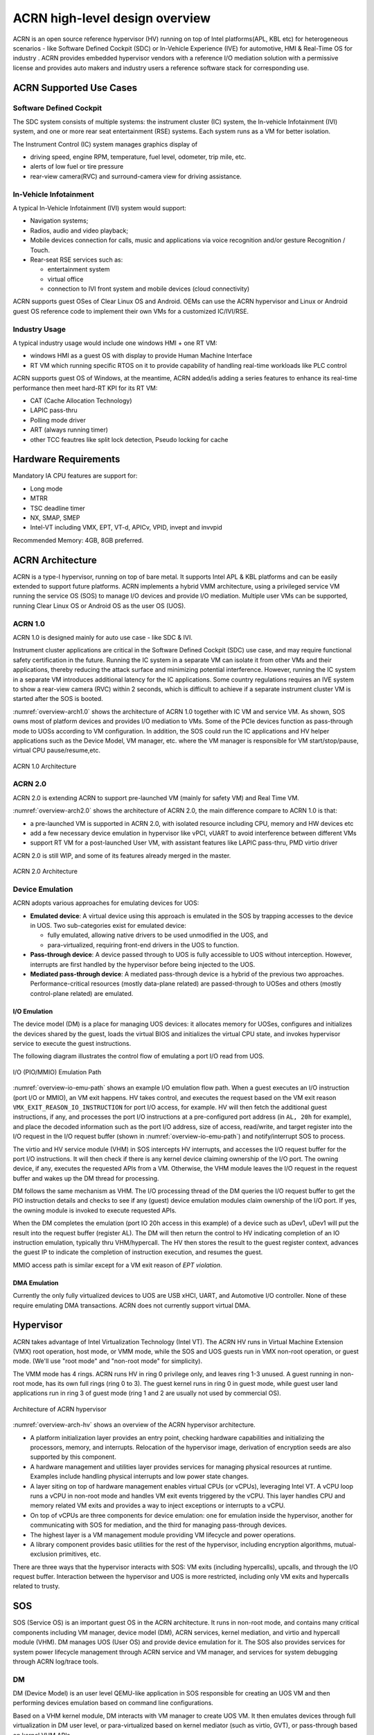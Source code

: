 .. _hld-overview:

ACRN high-level design overview
###############################

ACRN is an open source reference hypervisor (HV) running on top of Intel
platforms(APL, KBL etc) for heterogeneous scenarios - like Software Defined
Cockpit (SDC) or In-Vehicle Experience (IVE) for automotive, HMI & Real-Time
OS for industry . ACRN provides embedded hypervisor vendors with a reference
I/O mediation solution with a permissive license and provides auto makers and
industry users a reference software stack for corresponding use.

ACRN Supported Use Cases
************************

Software Defined Cockpit
========================

The SDC system consists of multiple systems: the instrument cluster (IC)
system, the In-vehicle Infotainment (IVI) system, and one or more rear
seat entertainment (RSE) systems.  Each system runs as a VM for better
isolation.

The Instrument Control (IC) system manages graphics display of

- driving speed, engine RPM, temperature, fuel level, odometer, trip mile, etc.
- alerts of low fuel or tire pressure
- rear-view camera(RVC) and surround-camera view for driving assistance.

In-Vehicle Infotainment
=======================

A typical In-Vehicle Infotainment (IVI) system would support:

- Navigation systems;
- Radios, audio and video playback;
- Mobile devices connection for  calls, music and applications via voice
  recognition and/or gesture Recognition / Touch.
- Rear-seat RSE services such as:

  - entertainment system
  - virtual office
  - connection to IVI front system and mobile devices (cloud
    connectivity)

ACRN supports guest OSes of Clear Linux OS and Android. OEMs can use the ACRN
hypervisor and Linux or Android guest OS reference code to implement their own
VMs for a customized IC/IVI/RSE.

Industry Usage
==============

A typical industry usage would include one windows HMI + one RT VM:

- windows HMI as a guest OS with display to provide Human Machine Interface
- RT VM which running specific RTOS on it to provide capability of handling
  real-time workloads like PLC control

ACRN supports guest OS of Windows, at the meantime, ACRN added/is adding a
series features to enhance its real-time performance then meet hard-RT KPI
for its RT VM:

- CAT (Cache Allocation Technology)
- LAPIC pass-thru
- Polling mode driver
- ART (always running timer)
- other TCC feautres like split lock detection, Pseudo locking for cache


Hardware Requirements
*********************

Mandatory IA CPU features are support for:

- Long mode
- MTRR
- TSC deadline timer
- NX, SMAP, SMEP
- Intel-VT including VMX, EPT, VT-d, APICv, VPID, invept and invvpid

Recommended Memory: 4GB, 8GB preferred.


ACRN Architecture
*****************

ACRN is a type-I hypervisor, running on top of bare metal. It supports
Intel APL & KBL platforms and can be easily extended to support future
platforms. ACRN implements a hybrid VMM architecture, using a privileged
service VM running the service OS (SOS) to manage I/O devices and
provide I/O mediation. Multiple user VMs can be supported, running Clear
Linux OS or Android OS as the user OS (UOS).

ACRN 1.0
========

ACRN 1.0 is designed mainly for auto use case - like SDC & IVI.

Instrument cluster applications are critical in the Software Defined
Cockpit (SDC) use case, and may require functional safety certification
in the future. Running the IC system in a separate VM can isolate it from
other VMs and their applications, thereby reducing the attack surface
and minimizing potential interference. However, running the IC system in
a separate VM introduces additional latency for the IC applications.
Some country regulations requires an IVE system to show a rear-view
camera (RVC) within 2 seconds, which is difficult to achieve if a
separate instrument cluster VM is started after the SOS is booted.

:numref:`overview-arch1.0` shows the architecture of ACRN 1.0 together with
IC VM and service VM. As shown, SOS owns most of platform devices and
provides I/O mediation to VMs. Some of the PCIe devices function as
pass-through mode to UOSs according to VM configuration. In addition,
the SOS could run the IC applications and HV helper applications such
as the Device Model, VM manager, etc. where the VM manager is responsible
for VM start/stop/pause, virtual CPU pause/resume,etc.

.. figure:: images/over-image34.png
   :align: center
   :name: overview-arch1.0

   ACRN 1.0 Architecture

ACRN 2.0
========

ACRN 2.0 is extending ACRN to support pre-launched VM (mainly for safety VM)
and Real Time VM.

:numref:`overview-arch2.0` shows the architecture of ACRN 2.0, the main difference
compare to ACRN 1.0 is that:

-  a pre-launched VM is supported in ACRN 2.0, with isolated resource including
   CPU, memory and HW devices etc

-  add a few necessary device emulation in hypervisor like vPCI, vUART to avoid
   interference between different VMs

-  support RT VM for a post-launched User VM, with assistant features like LAPIC
   pass-thru, PMD virtio driver

ACRN 2.0 is still WIP, and some of its features already merged in the master.

.. figure:: images/over-image35.png
   :align: center
   :name: overview-arch2.0

   ACRN 2.0 Architecture

.. _intro-io-emulation:

Device Emulation
================

ACRN adopts various approaches for emulating devices for UOS:

-  **Emulated device**: A virtual device using this approach is emulated in
   the SOS by trapping accesses to the device in UOS. Two sub-categories
   exist for emulated device:

   -  fully emulated, allowing native drivers to be used
      unmodified in the UOS, and
   -  para-virtualized, requiring front-end drivers in
      the UOS to function.

-  **Pass-through device**: A device passed through to UOS is fully
   accessible to UOS without interception. However, interrupts
   are first handled by the hypervisor before
   being injected to the UOS.

-  **Mediated pass-through device**: A mediated pass-through device is a
   hybrid of the previous two approaches. Performance-critical
   resources (mostly data-plane related) are passed-through to UOSes and
   others (mostly control-plane related) are emulated.

I/O Emulation
-------------

The device model (DM) is a place for managing UOS devices: it allocates
memory for UOSes, configures and initializes the devices shared by the
guest, loads the virtual BIOS and initializes the virtual CPU state, and
invokes hypervisor service to execute the guest instructions.

The following diagram illustrates the control flow of emulating a port
I/O read from UOS.

.. figure:: images/over-image29.png
   :align: center
   :name: overview-io-emu-path

   I/O (PIO/MMIO) Emulation Path

:numref:`overview-io-emu-path` shows an example I/O emulation flow path.
When a guest executes an I/O instruction (port I/O or MMIO), an VM exit
happens. HV takes control, and executes the request based on the VM exit
reason ``VMX_EXIT_REASON_IO_INSTRUCTION`` for port I/O access, for
example.  HV will then fetch the additional guest instructions, if any,
and processes the port I/O instructions at a pre-configured port address
(in ``AL, 20h`` for example), and place the decoded information such as
the port I/O address, size of access, read/write, and target register
into the I/O request in the I/O request buffer (shown in
:numref:`overview-io-emu-path`) and notify/interrupt SOS to process.

The virtio and HV service module (VHM) in SOS intercepts HV interrupts,
and accesses the I/O request buffer for the port I/O instructions. It will
then check if there is any kernel device claiming ownership of the
I/O port. The owning device, if any, executes the requested APIs from a
VM. Otherwise, the VHM module leaves the I/O request in the request buffer
and wakes up the DM thread for processing.

DM follows the same mechanism as VHM. The I/O processing thread of the
DM queries the I/O request buffer to get the PIO instruction details and
checks to see if any (guest) device emulation modules claim ownership of
the I/O port. If yes, the owning module is invoked to execute requested
APIs.

When the DM completes the emulation (port IO 20h access in this example)
of a device such as uDev1, uDev1 will put the result into the request
buffer (register AL). The DM will then return the control to HV
indicating completion of an IO instruction emulation, typically thru
VHM/hypercall. The HV then stores the result to the guest register
context, advances the guest IP to indicate the completion of instruction
execution, and resumes the guest.

MMIO access path is similar except for a VM exit reason of *EPT
violation*.

DMA Emulation
-------------

Currently the only fully virtualized devices to UOS are USB xHCI, UART,
and Automotive I/O controller. None of these require emulating
DMA transactions. ACRN does not currently support virtual DMA.

Hypervisor
**********

ACRN takes advantage of Intel Virtualization Technology (Intel VT).
The ACRN HV runs in Virtual Machine Extension (VMX) root operation,
host mode, or VMM mode, while the SOS and UOS guests run
in VMX non-root operation, or guest mode. (We'll use "root mode"
and "non-root mode" for simplicity).

The VMM mode has 4 rings. ACRN
runs HV in ring 0 privilege only, and leaves ring 1-3 unused. A guest
running in non-root mode, has its own full rings (ring 0 to 3). The
guest kernel runs in ring 0 in guest mode, while guest user land
applications run in ring 3 of guest mode (ring 1 and 2 are usually not
used by commercial OS).

.. figure:: images/over-image11.png
   :align: center
   :name: overview-arch-hv


   Architecture of ACRN hypervisor

:numref:`overview-arch-hv` shows an overview of the ACRN hypervisor architecture.

-  A platform initialization layer provides an entry
   point, checking hardware capabilities and initializing the
   processors, memory, and interrupts. Relocation of the hypervisor
   image, derivation of encryption seeds are also supported by this
   component.

-  A hardware management and utilities layer provides services for
   managing physical resources at runtime. Examples include handling
   physical interrupts and low power state changes.

-  A layer siting on top of hardware management enables virtual
   CPUs (or vCPUs), leveraging Intel VT. A vCPU loop runs a vCPU in
   non-root mode and handles VM exit events triggered by the vCPU.
   This layer handles CPU and memory related VM
   exits and provides a way to inject exceptions or interrupts to a
   vCPU.

-  On top of vCPUs are three components for device emulation: one for
   emulation inside the hypervisor, another for communicating with
   SOS for mediation, and the third for managing pass-through
   devices.

-  The highest layer is a VM management module providing
   VM lifecycle and power operations.

-  A library component provides basic utilities for the rest of the
   hypervisor, including encryption algorithms, mutual-exclusion
   primitives, etc.

There are three ways that the hypervisor interacts with SOS:
VM exits (including hypercalls), upcalls, and through the I/O request buffer.
Interaction between the hypervisor and UOS is more restricted, including
only VM exits and hypercalls related to trusty.

SOS
***

SOS (Service OS) is an important guest OS in the ACRN architecture. It
runs in non-root mode, and contains many critical components including VM
manager, device model (DM), ACRN services, kernel mediation, and virtio
and hypercall module (VHM). DM manages UOS (User OS) and
provide device emulation for it. The SOS also provides services
for system power lifecycle management through ACRN service and VM manager,
and services for system debugging through ACRN log/trace tools.

DM
==

DM (Device Model) is an user level QEMU-like application in SOS
responsible for creating an UOS VM and then performing devices emulation
based on command line configurations.

Based on a VHM kernel module, DM interacts with VM manager to create UOS
VM. It then emulates devices through full virtualization in DM user
level, or para-virtualized based on kernel mediator (such as virtio,
GVT), or pass-through based on kernel VHM APIs.

Refer to :ref:`hld-devicemodel` for more details.

VM Manager
==========

VM Manager is an user level service in SOS handling UOS VM creation and
VM state management, according to the application requirements or system
power operations.

VM Manager creates UOS VM based on DM application, and does UOS VM state
management by interacting with lifecycle service in ACRN service.

Please refer to VM management chapter for more details.

ACRN Service
============

ACRN service provides
system lifecycle management based on IOC polling. It communicates with
VM manager to handle UOS VM state, such as S3 and power-off.

VHM
===

VHM (virtio & hypercall module) kernel module is an SOS kernel driver
supporting UOS VM management and device emulation. Device Model follows
the standard Linux char device API (ioctl) to access VHM
functionalities. VHM communicates with the ACRN hypervisor through
hypercall or upcall interrupts.

Please refer to VHM chapter for more details.

Kernel Mediators
================

Kernel mediators are kernel modules providing a para-virtualization method
for the UOS VMs, for example, an i915 gvt driver.

Log/Trace Tools
===============

ACRN Log/Trace tools are user level applications used to
capture ACRN hypervisor log and trace data. The VHM kernel module provides a
middle layer to support these tools.

Refer to :ref:`hld-trace-log` for more details.

UOS
***

Currently, ACRN can boot Linux and Android guest OSes. For Android guest OS, ACRN
provides a VM environment with two worlds: normal world and trusty
world. The Android OS runs in the the normal world. The trusty OS and
security sensitive applications run in the trusty world. The trusty
world can see the memory of normal world, but normal world cannot see
trusty world.

Guest Physical Memory Layout - UOS E820
=======================================

DM will create E820 table for a User OS VM based on these simple rules:

- If requested VM memory size < low memory limitation (currently 2 GB,
  defined in DM), then low memory range = [0, requested VM memory
  size]

- If requested VM memory size > low memory limitation, then low
  memory range = [0, 2G], and high memory range =
  [4G, 4G + requested VM memory size - 2G]

.. figure:: images/over-image13.png
   :align: center

   UOS Physical Memory Layout

UOS Memory Allocation
=====================

DM does UOS memory allocation based on hugetlb mechanism by default.
The real memory mapping may be scattered in SOS physical
memory space, as shown in :numref:`overview-mem-layout`:

.. figure:: images/over-image15.png
   :align: center
   :name: overview-mem-layout


   UOS Physical Memory Layout Based on Hugetlb

User OS's memory is allocated by Service OS DM application, it may come
from different huge pages in Service OS as shown in
:numref:`overview-mem-layout`.

As Service OS has full knowledge of these huge pages size,
GPA\ :sup:`SOS` and GPA\ :sup:`UOS`, it works with the hypervisor
to complete UOS's host-to-guest mapping using this pseudo code:

.. code-block: none

   for x in allocated huge pages do
      x.hpa = gpa2hpa_for_sos(x.sos_gpa)
      host2guest_map_for_uos(x.hpa, x.uos_gpa, x.size)
   end

Virtual Slim bootloader
=======================

Virtual Slim bootloader (vSBL) is the virtual bootloader that supports
booting the UOS on the ACRN hypervisor platform. The vSBL design is
derived from Slim Bootloader. It follows a staged design approach that
provides hardware initialization and payload launching that provides the
boot logic. As shown in :numref:`overview-sbl`, the virtual SBL has an
initialization unit to initialize virtual hardware, and a payload unit
to boot Linux or Android guest OS.

.. figure:: images/over-image110.png
   :align: center
   :name: overview-sbl

   vSBL System Context Diagram

The vSBL image is released as a part of the Service OS (SOS) root
filesystem (rootfs).  The vSBL is copied to UOS memory by the VM manager
in the SOS while creating the UOS virtual BSP of UOS. The SOS passes the
start of vSBL and related information to HV. HV sets guest RIP of UOS
virtual BSP as the start of vSBL and related guest registers, and
launches the UOS virtual BSP. The vSBL starts running in the virtual
real mode within the UOS. Conceptually, vSBL is part of the UOS runtime.

In the current design, the vSBL supports booting Android guest OS or
Linux guest OS using the same vSBL image.

For an Android VM, the vSBL will load and verify trusty OS first, and
trusty OS will then load and verify Android OS according to the Android
OS verification mechanism.

OVMF bootloader
=======================

Open Virtual Machine Firmware (OVMF) is the virtual bootloader that supports
EFI boot of UOS on the ACRN hypervisor platform.

The OVMF is copied to UOS memory by the VM manager in the SOS while creating
the UOS virtual BSP of UOS. The SOS passes the start of OVMF and related
information to HV. HV sets guest RIP of UOS virtual BSP as the start of OVMF
and related guest registers, and launches the UOS virtual BSP. The OVMF starts
running in the virtual real mode within the UOS. Conceptually, OVMF is part of
the UOS runtime.

Freedom From Interference
*************************

The hypervisor is critical for preventing inter-VM interference, using
the following mechanisms:

-  Each physical CPU is dedicated to one vCPU.

   CPU sharing is in the TODO list, but talking about inter-VM interference,
   sharing a physical CPU among multiple vCPUs gives rise to multiple
   sources of interference such as the vCPU of one VM flushing the
   L1 & L2 cache for another, or tremendous interrupts for one VM
   delaying the execution of another. It also requires vCPU
   scheduling in the hypervisor to consider more complexities such as
   scheduling latency and vCPU priority, exposing more opportunities
   for one VM to interfere another.

   To prevent such interference, ACRN hypervisor could adopts static
   core partitioning by dedicating each physical CPU to one vCPU. The
   physical CPU loops in idle when the vCPU is paused by I/O
   emulation. This makes the vCPU scheduling deterministic and physical
   resource sharing is minimized.

-  Hardware mechanisms including EPT, VT-d, SMAP and SMEP are leveraged
   to prevent unintended memory accesses.

   Memory corruption can be a common failure mode. ACRN hypervisor properly
   sets up the memory-related hardware mechanisms to ensure that:

   1. SOS cannot access the memory of the hypervisor, unless explicitly
      allowed,

   2. UOS cannot access the memory of SOS and the hypervisor, and

   3. The hypervisor does not unintendedly access the memory of SOS or UOS.

-  Destination of external interrupts are set to be the physical core
   where the VM that handles them is running.

   External interrupts are always handled by the hypervisor in ACRN.
   Excessive interrupts to one VM (say VM A) could slow down another
   VM (VM B) if they are handled by the physical core running VM B
   instead of VM A. Two mechanisms are designed to mitigate such
   interference.

   1. The destination of an external interrupt is set to the physical core
      that runs the vCPU where virtual interrupts will be injected.

   2. The hypervisor maintains statistics on the total number of received
      interrupts to SOS via a hypercall, and has a delay mechanism to
      temporarily block certain virtual interrupts from being injected.
      This allows SOS to detect the occurrence of an interrupt storm and
      control the interrupt injection rate when necessary.

-  Mitigation of DMA storm.

   (To be documented later.)

Boot Flow
*********

.. figure:: images/over-image85.png
   :align: center

.. figure:: images/over-image134.png
   :align: center


   ACRN Boot Flow

Power Management
****************

CPU P-state & C-state
=====================

In ACRN, CPU P-state and C-state (Px/Cx) are controlled by the guest OS.
The corresponding governors are managed in SOS/UOS for best power
efficiency and simplicity.

Guest should be able to process the ACPI P/C-state request from OSPM.
The needed ACPI objects for P/C-state management should be ready in
ACPI table.

Hypervisor can restrict guest's P/C-state request (per customer
requirement). MSR accesses of P-state requests could be intercepted by
the hypervisor and forwarded to the host directly if the requested
P-state is valid. Guest MWAIT/Port IO accesses of C-state control could
be passed through to host with no hypervisor interception to minimize
performance impacts.

This diagram shows CPU P/C-state management blocks:

.. figure:: images/over-image4.png
   :align: center


   CPU P/C-state management block diagram

System power state
==================

ACRN supports ACPI standard defined power state: S3 and S5 in system
level. For each guest, ACRN assume guest implements OSPM and controls its
own power state accordingly. ACRN doesn't involve guest OSPM. Instead,
it traps the power state transition request from guest and emulates it.

.. figure:: images/over-image21.png
   :align: center
   :name: overview-pm-block

   ACRN Power Management Diagram Block

:numref:`overview-pm-block` shows the basic diagram block for ACRN PM.
The OSPM in each guest manages the guest power state transition. The
Device Model running in SOS traps and emulates the power state
transition of UOS (Linux VM or Android VM in
:numref:`overview-pm-block`). VM Manager knows all UOS power states and
notifies OSPM of SOS (Service OS in :numref:`overview-pm-block`) once
active UOS is in the required power state.

Then OSPM of the SOS starts the power state transition of SOS which is
trapped to "Sx Agency" in ACRN, and it will start the power state
transition.

Some details about the ACPI table for UOS and SOS:

-  The ACPI table in UOS is emulated by Device Model. The Device Model
   knows which register the UOS writes to trigger power state
   transitions. Device Model must register an I/O handler for it.

-  The ACPI table in SOS is passthru. There is no ACPI parser
   in ACRN HV. The power management related ACPI table is
   generated offline and hardcoded in ACRN HV.
